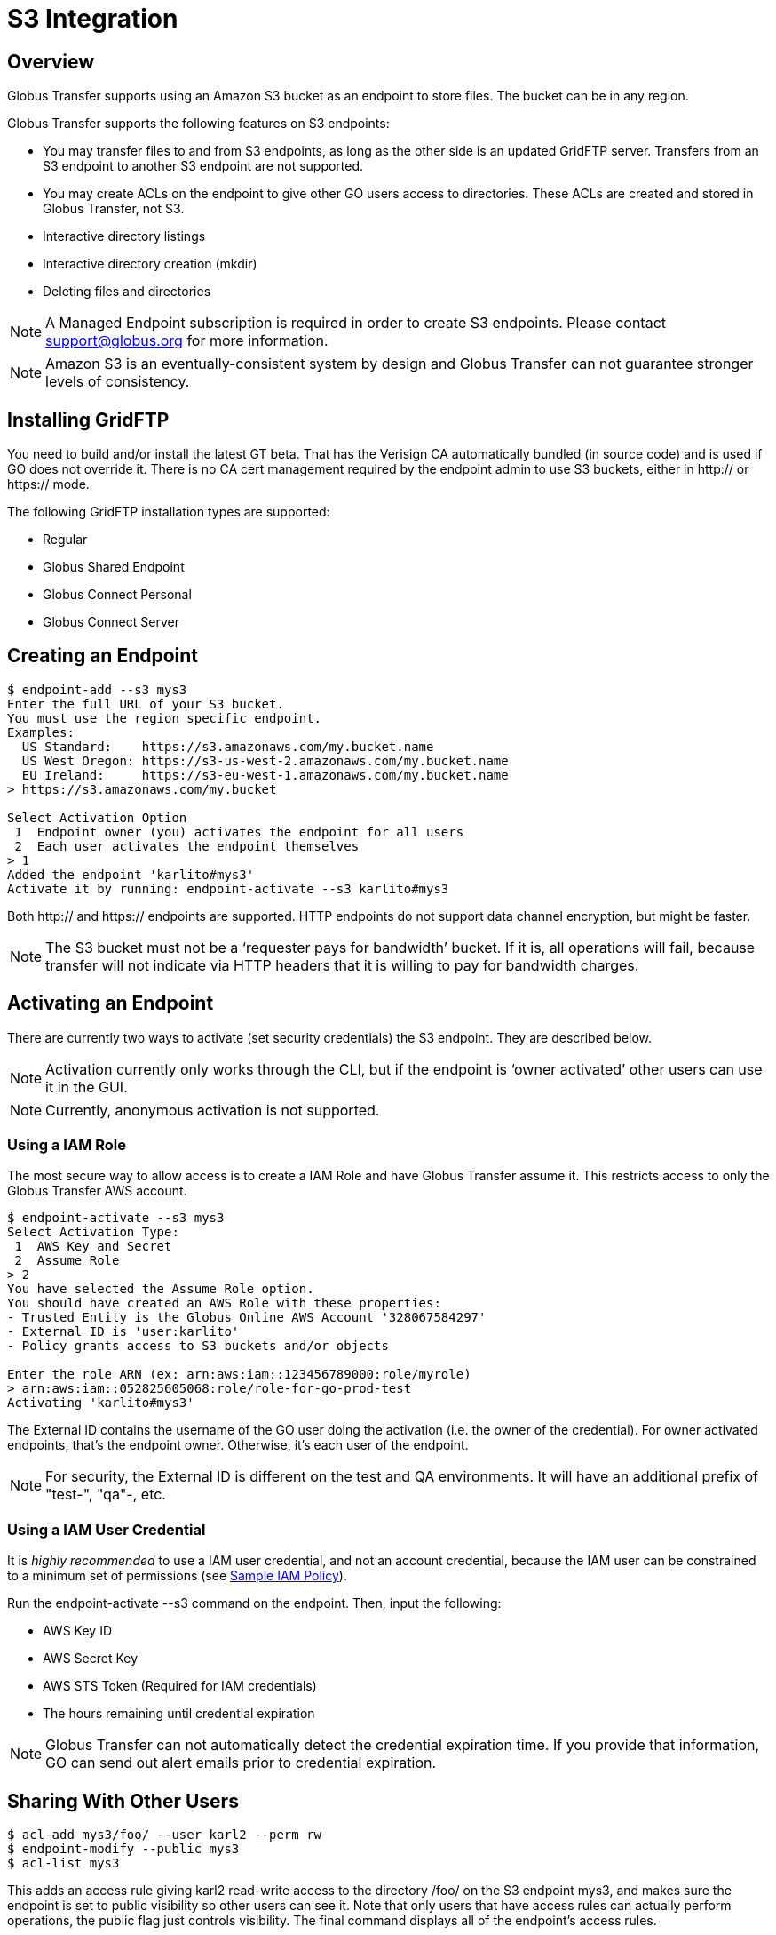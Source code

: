 = S3 Integration


:product-name: Globus Transfer

////
Todos can come here
////


== Overview

{product-name} supports using an Amazon S3 bucket as an endpoint to store
files.  The bucket can be in any region.  

{product-name} supports the following features on S3 endpoints:

* You may transfer files to and from S3 endpoints, as long as
the other side is an updated GridFTP server.  Transfers from an S3 endpoint to
another S3 endpoint are not supported.

* You may create ACLs on the endpoint to give other GO users
access to directories.   These ACLs are created and stored in {product-name},
not S3.

* Interactive directory listings

* Interactive directory creation (mkdir)

* Deleting files and directories

NOTE: A Managed Endpoint subscription is required in order to create S3
endpoints.  Please contact support@globus.org for more information. 

NOTE: Amazon S3 is an eventually-consistent system by design and {product-name}
can not guarantee stronger levels of consistency.




== Installing GridFTP

You need to build and/or install the latest GT beta.  That has the Verisign CA
automatically bundled (in source code) and is used if GO does not override it.
There is no CA cert management required by the endpoint admin to use S3
buckets, either in http:// or https:// mode.

The following GridFTP installation types are supported:

* Regular
* Globus Shared Endpoint
* Globus Connect Personal
* Globus Connect Server


== Creating an Endpoint

----
$ endpoint-add --s3 mys3
Enter the full URL of your S3 bucket.
You must use the region specific endpoint.
Examples:
  US Standard:    https://s3.amazonaws.com/my.bucket.name
  US West Oregon: https://s3-us-west-2.amazonaws.com/my.bucket.name
  EU Ireland:     https://s3-eu-west-1.amazonaws.com/my.bucket.name
> https://s3.amazonaws.com/my.bucket

Select Activation Option
 1  Endpoint owner (you) activates the endpoint for all users
 2  Each user activates the endpoint themselves
> 1
Added the endpoint 'karlito#mys3'
Activate it by running: endpoint-activate --s3 karlito#mys3
----

Both http:// and https:// endpoints are supported.  HTTP endpoints do not
support data channel encryption, but might be faster.

NOTE: The S3 bucket must not be a ‘requester pays for bandwidth’ bucket.  If it
is, all operations will fail, because transfer will not indicate via HTTP
headers that it is willing to pay for bandwidth charges.


== Activating an Endpoint

There are currently two ways to activate (set security credentials) the S3
endpoint.  They are described below.

NOTE: Activation currently only works through the CLI, but if the endpoint is
‘owner activated’ other users can use it in the GUI.

NOTE: Currently, anonymous activation is not supported.


=== Using a IAM Role

The most secure way to allow access is to create a IAM Role and have
{product-name} assume it.  This restricts access to only the {product-name} AWS
account.

----
$ endpoint-activate --s3 mys3
Select Activation Type:
 1  AWS Key and Secret
 2  Assume Role
> 2
You have selected the Assume Role option.
You should have created an AWS Role with these properties:
- Trusted Entity is the Globus Online AWS Account '328067584297'
- External ID is 'user:karlito'
- Policy grants access to S3 buckets and/or objects

Enter the role ARN (ex: arn:aws:iam::123456789000:role/myrole)
> arn:aws:iam::052825605068:role/role-for-go-prod-test
Activating 'karlito#mys3'
----

The External ID contains the username of the GO user doing the activation (i.e.
the owner of the credential).  For owner activated endpoints, that’s the
endpoint owner.  Otherwise, it’s each user of the endpoint.


NOTE: For security, the External ID is different on the test and QA
environments.  It will have an additional prefix of "test-", "qa"-, etc.


=== Using a IAM User Credential

It is _highly recommended_ to use a IAM user credential, and not an account
credential, because the IAM user can be constrained to a minimum set of
permissions (see <<sample_policy,Sample IAM Policy>>).

Run the +endpoint-activate --s3+ command on the endpoint.  
Then, input the following:

* AWS Key ID
* AWS Secret Key
* AWS STS Token (Required for IAM credentials)
* The hours remaining until credential expiration

NOTE:  {product-name} can not automatically detect the credential expiration
time.  If you provide that information, GO can send out alert emails prior to
credential expiration.



== Sharing With Other Users

----
$ acl-add mys3/foo/ --user karl2 --perm rw
$ endpoint-modify --public mys3
$ acl-list mys3
----

This adds an access rule giving +karl2+ +read-write+ access to the directory
+/foo/+ on the S3 endpoint +mys3+, and makes sure the endpoint is set to public
visibility so other users can see it.  Note that only users that have access
rules can actually perform operations, the public flag just controls
visibility.  The final command displays all of the endpoint's access rules.

For more information, see <<acl,Access Control List>>.


== Listing Directories

----
$ ls -l karlito#mys3/foo/
----

This lists files and "sub directories" inside the given directory.

Not Supported: 

* Listing a file (the path must end with /)
* Globbing


== Creating Directories

----
$ mkdir karlito#mys3/bar/
----

This creates a directory marker (an empty file) called +/bar/+ in S3.   Note
that parent directory markers are not required to exist.  However, the command
will fail if the directory marker already exists or there is a file with the
same base name, e.g. +/bar+.


== Transferring Files

----
$ transfer -- mys3/file.txt go#ep1/~/myfile  # Once we upgrade go#ep1
$ transfer -- go#ep1/~/myfile mys3/upload.txt   # Once we upgrade go#ep1
----


=== Supported Transfer Options

The following transfer options are supported:

* Recursive Directory Transfer

** _When uploading to S3_: All files in a directory structure (except for
symlinks, per normal transfer behavior) are uploaded to S3.  
+
CAUTION: Directory markers, and in particular empty directories, are not explicitly
created in S3.

** _When downloading from S3_: All objects are downloaded, except for objects
whose path name ends with a slash (+'/'+).  The latter is assumed to be a
directory marker and will be created as a directory on the GridFTP endpoint,
not a file.

* +--perf-cc+ overrides the number of concurrent threads / gridftp connections


=== Unsupported Transfer Options

These options are not supported and _will be ignored_ if set:

* Verify-Checksum
* Verify-Size
* Staging from tape (for MSS endpoints)
* --perf-p, --perf-pp

These options are not supported and will raise an error, causing the task
submission to fail:

* Sync
* Sync-Delete
* Preserve-Modification-Time
* SCP-to-S3 (S3 does not have directories)
* S3-to-S3 transfer


=== Additional Notes

WARNING: Transfer will continually retry errors.  This will incur additional S3
API and bandwidth costs.

WARNING: Incomplete multi-part uploads will not be removed.  These will incur
additional S3 storage costs.   Ideally, Amazon would add support for auto
expiration.

NOTE: Large files are uploaded to S3 using the S3 multi-part upload API; thus
they will not have verifiable md5 checksums (the ETag will not be a MD5 hash).
Ideally, Amazon would fix this.

NOTE: Server-side-encryption of ‘AES-256’ is automatically requested for all
uploads.


=== Informational Events

When a S3 transfer job is running, +PROGRESS+ and perhaps +SUCCEEDED+ events
will be generated every 60 seconds.   In addition, the full list of
successfully transferred files can be requested via the rest-api ‘successful
xfers’ resource or CLI details -t. 

NOTE: The format and frequency of event messages is subject to change.
Currently, events are primarily intended for human monitoring and
troubleshooting.

.Transfer Events Example

----
Time          : 2013-12-10 21:36:41.557590Z
Code          : PROGRESS
Description   : Performance monitoring event
Details       : {
  "duration": 3.94,
  "mbps": 117.4,
  "bytes_transferred": 57880185
}

Time          : 2013-12-10 23:03:50.233482Z
Code          : SUCCEEDED
Description   : The operation succeeded
Details       : {
  "files_succeeded": 9
}
----


== Deleting Files and Directories

----
$ rm -f karlito#mys3/myfile.txt
$ rm -r -f karlito#mys3/mydirectory/
----

Delete currently requires the force (-f) option, which does not fail if the
target does not exist.  In addition, recursive directory deletes must be
explicitly indicated via a trailing slash (+/+).  

NOTE: If a directory is given without a trailing +/+, {product-name} will
assume it is a single file (object), and no error will be given.

WARNING: Amazon S3 is an eventually-consistent, distributed system.  This means
that for an indeterminate amount of time following a delete or other operation, S3 may
report old and/or varying results.   For example, after a delete operation
finishes you may still see a few files exist, and after an hour it might clear
up.

Globbing is not currently supported.  No progress events are generated for
S3 delete tasks.


== Unsupported Operations

* rename (S3 internally requires a copy)
* S3 only supports utf-8 encoded unicode paths, so servers that send filenames
  improperly (not utf-8), like Windows GCP, will fail when uploading non-ascii
  file names.
* S3 supports non-unix compatible file names such as ‘.’, ‘..’, and embedded
  ‘//’.


== Technical Notes

=== Credential Security

{product-name} requires an AWS credential to securely sign HTTP/HTTPS upload
and download requests to S3.  Each file requres one or more unique requests and
signatures.   The lifetime of a request signature is set by Amazon, but is
quite short - about 5 minutes.  {product-name} generates a signature and sends
a signed request to the GridFTP server, which uses it to directly upload or
download the file 

Note that the file's data is not proxied through {product-name}.  The
AWS credential is never sent to the GridFTP server.



[[sample_policy]]
=== Sample IAM Policy

This IAM policy allows {product-name} read and write access to a single S3
bucket.  The first statement allows directory listings (ListBucket).  The
second statement allows read (GetObject) and write (PutObject) access to
file objects.

NOTE: To allow normal directory browsing while using {product-name} ACLs, the
policy should allow +ListBucket+ on the entire bucket, as in this example.  

This policy purposely does not allow all possible S3 operations, such as
DeleteBucket - see the Amazon S3 Developer Guide for details.

.Sample Amazon IAM Policy
----
{
  "Statement": [
    {
      "Effect": "Allow",
      "Action": "s3:ListBucket",
      "Resource": "arn:aws:s3:::my.test.bucket"
    },
    {
      "Effect": "Allow",
      "Action": ["s3:GetObject", "s3:PutObject", "s3:DeleteObject"],
      "Resource": "arn:aws:s3:::my.test.bucket/*" 
    }
  ]
}
----


[[file_and_directory_semantics]]
=== File and Directory Semantics

S3 does not have directories in the traditional sense; it only has a keyspace
and an API to list keys based on a prefix and delimiter.  {product-name}, like
the Amazon S3 Web Console, uses +/+ as a delimiter to mimic standard filesystem
semantics.

1. All paths submitted to {product-name} must start with +/+.  The S3 keys do
not technically start with +/+, but {product-name} handles this mapping
automatically.  

2. All paths submitted to {product-name} must be normalized; they must not
contain path segments of +/../+, +/./+, or +//+. 

3. A *directory path* ends with +/+.

4. A *file path* does not end with +/+.

5. A key name that ends with +/+ is considered a *directory marker*.  These can
also be created in the Amazon S3 Console (i.e. "create folder").  The contents
of a directory marker object is ignored; it will be created as a directory when
transferring to a GridFTP endpoint.   

6. The *contents* of a directory is the list of all keys that begin with the
directory path, with any text after the next +/+ removed, and duplicates
removed.  This is the output of the 
+ListBucket(prefix=directory-path/, delimiter=/)+ S3 API.
+ 
Anything in Contents other then a directory marker is considered a file.
Anything in CommonPrefixes is considered a directory.  

7. For interactive dirlistings, if a directory marker of +directory-path/+
exists, it is rewritten to +.+ for display and displayed only if the user
requests hidden files.  

8. An *empty directory* is a directory that only contains the directory marker.
   
9. A *non-existent* directory contains no keys at all, including the directory
marker.  {product-name} will return a +Not Found+ error if a non existent
directory is requested.


[[acl]]
=== Access Control List (ACL)

// TODO: Point to Globus ACL manual instead

The owner of an S3 endpoint can share directories with other {product-name}
users by adding rules to the endpoint's access control list (ACL).  

A newly created endpoint has an empty ACL, meaning no other {product-name}
users initially have access.  The endpoint's owner always has full read-write
access.  

NOTE: Only owner-activated S3 endpoints can have an ACL.

The owner's AWS credential is used by {product-name} for all access to S3, but
{product-name} further restricts access based on the access rules that apply to
each requesting {product-name} user.  


Each rule in the access control list has the following:

principal::
    Who the rule applies to.  The principal must be a {product-name}
    user name or group UUID.  

directory path::
    What directory the rule applies to (recursively).  A valid directory path
as described in section 
<<file_and_directory_semantics,File and Directory Semantics>>.   

permission::
    The permissions granted by the rule: either +read-only+ or +read-write+.
+read-only+ allows directory listings and file download; +read-write+ also
allows file upload and overwrite.

CAUTION: Access rules are always additive, so permissions cannot be further restricted
in subdirectories.  For example, if a rule gives the user read-write access to
+/projects/+ and another rule gives read-only access to +/projects/study1/+,
then the user is still granted full read-write access to +/projects/study1/+.

==== Directories

An access rule on a directory path provides implicit rights to browse to that
directory from the root of the bucket, but all files and directories in parent
directories without an associated access rule will be hidden. 

In detail:

1. If you have an access rule allowing read access to a directory, you may list
everything in that directory and any of its sub directories.

2. If you don't have read access to a directory but you do have read access to
a subdirectory, you may still list the top level directory but {product-name}
will return a partial listing and filter out files and subdirectories for which
you have no access.  For example, if you only have an access rule allowing
+/projects/foo/+, a directory listing of +/+ will only show +/projects/+, and
not +/admin/+ or +/root.txt+.  

3. If you attempt to list a path for which you have no access, for example
+/admin/+ or +/projects/bar/+, {product-name} will return a  
+Permission Denied+ error.

When recursively transferring a directory from S3, only files and directories
visible to the user according to these rules will be copied; the transfer will
proceed as if only those files and directories exist.

==== Files

If the ACL does not allow a file specified in a transfer request,
{product-name} will generate a +Permission Denied+ error.


==== AWS Permissions

To work effectively with {product-name} access rules, the AWS credential used
for activation should allow full +ListBucket+ access on any key prefix.  (See
also <<sample_policy,Sample IAM Policy>>)

If this is not the case, an error will be displayed when trying to
interactively list a directory path that is not allowed for ListBucket, and
users will be required to explicitly type a directory path that is allowed.  A
recursive transfer download of a directory path not allowed by ListBucket will
also fail.

== Change History

==== 4.2

* use multiple threads / connections for S3 downloads

==== 3.9

* use multiple threads / connections for S3 uploads
* small files don't use MPU

==== 3.6

* Add interactive mkdir
* Add rm/delete

==== 3.5

* Allow partial directory listings for parent directories of ACL rules

* Recursive download of non-existent s3 directory will generate a +Not Found+
error.

* Error code specified as +Permission Denied+ for operations denied by ACL

* Require normalized paths for S3 interaction

* Require normalized paths in ACL rules

* ACLs require an owner-activated S3 endpoint

* Clarified that ACL rules are additive-permission only
